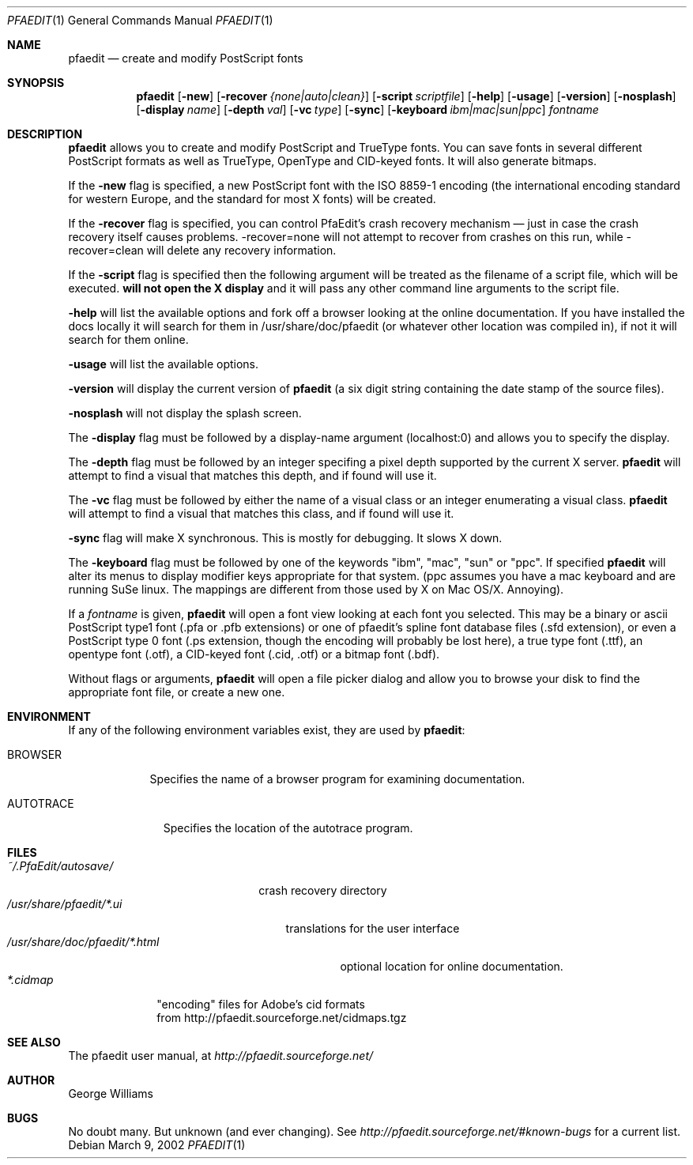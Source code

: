 .\"	man page for pfaedit by tom harvey, subsequently modified by george
.Dd March 9, 2002
.Dt PFAEDIT 1
.Os
.Sh NAME
.Nm pfaedit
.Nd create and modify PostScript fonts
.Sh SYNOPSIS
.Nm
.Op Fl new
.Op Fl recover Ar {none|auto|clean}
.Op Fl script Ar scriptfile
.Op Fl help
.Op Fl usage
.Op Fl version
.Op Fl nosplash
.Op Fl display Ar name
.Op Fl depth Ar val
.Op Fl vc Ar type
.Op Fl sync
.Op Fl keyboard Ar ibm|mac|sun|ppc
.Ar fontname
.Sh DESCRIPTION
.Nm
allows you to create and modify PostScript and TrueType fonts. You can save fonts in
several different PostScript formats as well as TrueType, OpenType and CID-keyed fonts.
It will also generate bitmaps.
.Pp
If the
.Fl new
flag is specified, a new PostScript font with the ISO 8859-1 encoding (the
international encoding standard for western Europe, and the
standard for most X fonts) will be created.
.Pp
If the
.Fl recover
flag is specified, you can control PfaEdit's crash recovery mechanism \(em just
in case the crash recovery itself causes problems. -recover=none will not attempt
to recover from crashes on this run, while -recover=clean will delete any
recovery information.
.Pp
If the
.Fl script
flag is specified then the following argument will be treated as the filename
of a script file, which will be executed.
.Nm will not open the X display
and it will pass any other command line arguments to the script file.
.Pp
.Fl help
will list the available options and fork off a browser looking at the online
documentation. If you have installed the docs locally it will search for them
in /usr/share/doc/pfaedit (or whatever other location was compiled in), if not
it will search for them online.
.Pp
.Fl usage
will list the available options.
.Pp
.Fl version
will display the current version of
.Nm
(a six digit string containing
the date stamp of the source files).
.Pp
.Fl nosplash
will not display the splash screen.
.Pp
The
.Fl display 
flag must be followed by a display-name argument (localhost:0) and allows you
to specify the display.
.Pp
The
.Fl depth 
flag must be followed by an integer specifing a pixel depth supported by the
current X server.
.Nm
will attempt to find a visual that matches this depth, and if found will use it.
.Pp
The
.Fl vc 
flag must be followed by either the name of a visual class or an integer enumerating
a visual class.
.Nm
will attempt to find a visual that matches this class, and if found will use it.
.Pp
.Fl sync
flag will make X synchronous. This is mostly for debugging. It slows X down.
.Pp
The
.Fl keyboard 
flag must be followed by one of the keywords "ibm", "mac", "sun" or "ppc".
If specified
.Nm
will alter its menus to display modifier keys appropriate for that system. (ppc
assumes you have a mac keyboard and are running SuSe linux. The mappings are
different from those used by X on Mac OS/X. Annoying).
.Pp
If a
.Ar fontname
is given,
.Nm
will open a font view looking at each font you selected. This may be a binary
or ascii PostScript type1 font (.pfa or .pfb extensions) or one of pfaedit's
spline font database files (.sfd extension), or even a PostScript type 0 font
(.ps extension, though the encoding will probably be lost here), a true type
font (.ttf), an opentype font (.otf), a CID-keyed font (.cid, .otf) or a bitmap font (.bdf).
.Pp
Without flags or arguments,
.Nm
will open a file picker dialog and allow you to browse your disk to find the
appropriate font file, or create a new one.
.Sh ENVIRONMENT
If any of the following environment variables exist, they are used by
.Nm pfaedit :
.Bl -tag -width BROWSER
.It Ev BROWSER
Specifies the name of a browser program for examining documentation.
.El
.Bl -tag -width AUTOTRACE
.It Ev AUTOTRACE
Specifies the location of the autotrace program.
.El
.Sh FILES
.Bl -tag -width ~/.PfaEdit/autosave/ -compact
.It Pa ~/.PfaEdit/autosave/
crash recovery directory
.El
.Bl -tag -width /usr/share/pfaedit/*.ui -compact
.It Pa /usr/share/pfaedit/*.ui
translations for the user interface
.El
.Bl -tag -width /usr/share/doc/pfaedit/*.html -compact
.It Pa /usr/share/doc/pfaedit/*.html
optional location for online documentation.
.El
.Bl -tag -width *.cidmap -compact
.It Pa *.cidmap
"encoding" files for Adobe's cid formats
.br
from http://pfaedit.sourceforge.net/cidmaps.tgz
.El
.\" .Sh EXAMPLES
.\" .Sh DIAGNOSTICS
.Sh SEE ALSO
The pfaedit user manual, at
.Pa http://pfaedit.sourceforge.net/
.\" .Sh STANDARDS
.\" .Sh HISTORY
.Sh AUTHOR
George Williams
.Sh BUGS
No doubt many. But unknown (and ever changing). See
.Pa http://pfaedit.sourceforge.net/#known-bugs
for a current list.
